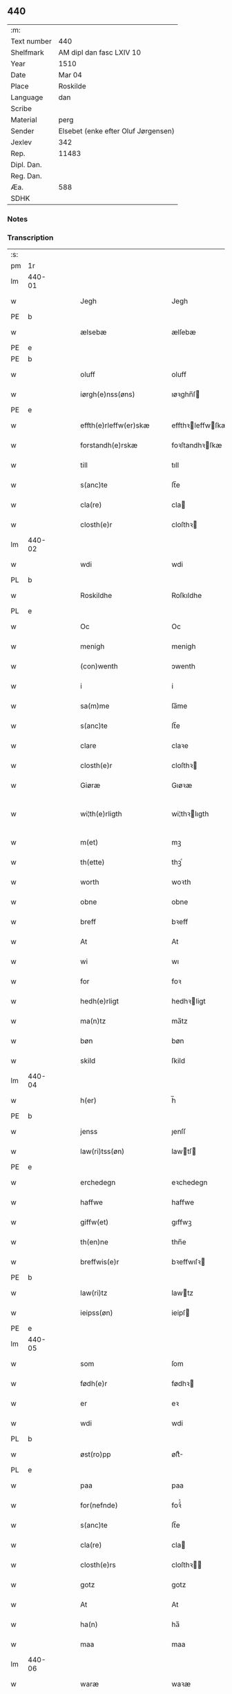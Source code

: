 ** 440
| :m:         |                                     |
| Text number | 440                                 |
| Shelfmark   | AM dipl dan fasc LXIV 10            |
| Year        | 1510                                |
| Date        | Mar 04                              |
| Place       | Roskilde                            |
| Language    | dan                                 |
| Scribe      |                                     |
| Material    | perg                                |
| Sender      | Elsebet (enke efter Oluf Jørgensen) |
| Jexlev      | 342                                 |
| Rep.        | 11483                               |
| Dipl. Dan.  |                                     |
| Reg. Dan.   |                                     |
| Æa.         | 588                                 |
| SDHK        |                                     |

*** Notes


*** Transcription
| :s: |        |   |   |   |   |                          |                       |   |   |   |   |     |   |   |   |               |
| pm  | 1r     |   |   |   |   |                          |                       |   |   |   |   |     |   |   |   |               |
| lm  | 440-01 |   |   |   |   |                          |                       |   |   |   |   |     |   |   |   |               |
| w   |        |   |   |   |   | Jegh                     | Jegh                  |   |   |   |   | dan |   |   |   |        440-01 |
| PE  | b      |   |   |   |   |                          |                       |   |   |   |   |     |   |   |   |               |
| w   |        |   |   |   |   | ælsebæ                   | ælſebæ                |   |   |   |   | dan |   |   |   |        440-01 |
| PE  | e      |   |   |   |   |                          |                       |   |   |   |   |     |   |   |   |               |
| PE  | b      |   |   |   |   |                          |                       |   |   |   |   |     |   |   |   |               |
| w   |        |   |   |   |   | oluff                    | oluff                 |   |   |   |   | dan |   |   |   |        440-01 |
| w   |        |   |   |   |   | iørgh(e)nss(øns)         | ıøꝛghn̅ſ              |   |   |   |   | dan |   |   |   |        440-01 |
| PE  | e      |   |   |   |   |                          |                       |   |   |   |   |     |   |   |   |               |
| w   |        |   |   |   |   | effth(e)rleffw(er)skæ    | effthꝛleffwſkæ      |   |   |   |   | dan |   |   |   |        440-01 |
| w   |        |   |   |   |   | forstandh(e)rskæ         | foꝛſtandhꝛſkæ        |   |   |   |   | dan |   |   |   |        440-01 |
| w   |        |   |   |   |   | till                     | tıll                  |   |   |   |   | dan |   |   |   |        440-01 |
| w   |        |   |   |   |   | s(anc)te                 | ſt̅e                   |   |   |   |   | dan |   |   |   |        440-01 |
| w   |        |   |   |   |   | cla(re)                  | cla                  |   |   |   |   | dan |   |   |   |        440-01 |
| w   |        |   |   |   |   | closth(e)r               | cloſthꝛ              |   |   |   |   | dan |   |   |   |        440-01 |
| lm  | 440-02 |   |   |   |   |                          |                       |   |   |   |   |     |   |   |   |               |
| w   |        |   |   |   |   | wdi                      | wdi                   |   |   |   |   | dan |   |   |   |        440-02 |
| PL  | b      |   |   |   |   |                          |                       |   |   |   |   |     |   |   |   |               |
| w   |        |   |   |   |   | Roskildhe                | Roſkıldhe             |   |   |   |   | dan |   |   |   |        440-02 |
| PL  | e      |   |   |   |   |                          |                       |   |   |   |   |     |   |   |   |               |
| w   |        |   |   |   |   | Oc                       | Oc                    |   |   |   |   | dan |   |   |   |        440-02 |
| w   |        |   |   |   |   | menigh                   | menigh                |   |   |   |   | dan |   |   |   |        440-02 |
| w   |        |   |   |   |   | (con)wenth               | ↄwenth                |   |   |   |   | dan |   |   |   |        440-02 |
| w   |        |   |   |   |   | i                        | i                     |   |   |   |   | dan |   |   |   |        440-02 |
| w   |        |   |   |   |   | sa(m)me                  | ſa̅me                  |   |   |   |   | dan |   |   |   |        440-02 |
| w   |        |   |   |   |   | s(anc)te                 | ſt̅e                   |   |   |   |   | dan |   |   |   |        440-02 |
| w   |        |   |   |   |   | clare                    | claꝛe                 |   |   |   |   | dan |   |   |   |        440-02 |
| w   |        |   |   |   |   | closth(e)r               | cloſthꝛ              |   |   |   |   | dan |   |   |   |        440-02 |
| w   |        |   |   |   |   | Giøræ                    | Gıøꝛæ                 |   |   |   |   | dan |   |   |   |        440-02 |
| w   |        |   |   |   |   | wi¦th(e)rligth           | wi¦thꝛlıgth          |   |   |   |   | dan |   |   |   | 440-02—440-03 |
| w   |        |   |   |   |   | m(et)                    | mꝫ                    |   |   |   |   | dan |   |   |   |        440-03 |
| w   |        |   |   |   |   | th(ette)                 | thꝫͤ                   |   |   |   |   | dan |   |   |   |        440-03 |
| w   |        |   |   |   |   | worth                    | woꝛth                 |   |   |   |   | dan |   |   |   |        440-03 |
| w   |        |   |   |   |   | obne                     | obne                  |   |   |   |   | dan |   |   |   |        440-03 |
| w   |        |   |   |   |   | breff                    | bꝛeff                 |   |   |   |   | dan |   |   |   |        440-03 |
| w   |        |   |   |   |   | At                       | At                    |   |   |   |   | dan |   |   |   |        440-03 |
| w   |        |   |   |   |   | wi                       | wı                    |   |   |   |   | dan |   |   |   |        440-03 |
| w   |        |   |   |   |   | for                      | foꝛ                   |   |   |   |   | dan |   |   |   |        440-03 |
| w   |        |   |   |   |   | hedh(e)rligt             | hedhꝛligt            |   |   |   |   | dan |   |   |   |        440-03 |
| w   |        |   |   |   |   | ma(n)tz                  | ma̅tz                  |   |   |   |   | dan |   |   |   |        440-03 |
| w   |        |   |   |   |   | bøn                      | bøn                   |   |   |   |   | dan |   |   |   |        440-03 |
| w   |        |   |   |   |   | skild                    | ſkild                 |   |   |   |   | dan |   |   |   |        440-03 |
| lm  | 440-04 |   |   |   |   |                          |                       |   |   |   |   |     |   |   |   |               |
| w   |        |   |   |   |   | h(er)                    | h̅                     |   |   |   |   | dan |   |   |   |        440-04 |
| PE  | b      |   |   |   |   |                          |                       |   |   |   |   |     |   |   |   |               |
| w   |        |   |   |   |   | jenss                    | ȷenſſ                 |   |   |   |   | dan |   |   |   |        440-04 |
| w   |        |   |   |   |   | law(ri)tss(øn)           | lawtſ               |   |   |   |   | dan |   |   |   |        440-04 |
| PE  | e      |   |   |   |   |                          |                       |   |   |   |   |     |   |   |   |               |
| w   |        |   |   |   |   | erchedegn                | eꝛchedegn             |   |   |   |   | dan |   |   |   |        440-04 |
| w   |        |   |   |   |   | haffwe                   | haffwe                |   |   |   |   | dan |   |   |   |        440-04 |
| w   |        |   |   |   |   | giffw(et)                | gıffwꝫ                |   |   |   |   | dan |   |   |   |        440-04 |
| w   |        |   |   |   |   | th(en)ne                 | thn̅e                  |   |   |   |   | dan |   |   |   |        440-04 |
| w   |        |   |   |   |   | breffwis(e)r             | bꝛeffwıſꝛ            |   |   |   |   | dan |   |   |   |        440-04 |
| PE  | b      |   |   |   |   |                          |                       |   |   |   |   |     |   |   |   |               |
| w   |        |   |   |   |   | law(ri)tz                | lawtz                |   |   |   |   | dan |   |   |   |        440-04 |
| w   |        |   |   |   |   | ieipss(øn)               | ieipſ                |   |   |   |   | dan |   |   |   |        440-04 |
| PE  | e      |   |   |   |   |                          |                       |   |   |   |   |     |   |   |   |               |
| lm  | 440-05 |   |   |   |   |                          |                       |   |   |   |   |     |   |   |   |               |
| w   |        |   |   |   |   | som                      | ſom                   |   |   |   |   | dan |   |   |   |        440-05 |
| w   |        |   |   |   |   | fødh(e)r                 | fødhꝛ                |   |   |   |   | dan |   |   |   |        440-05 |
| w   |        |   |   |   |   | er                       | eꝛ                    |   |   |   |   | dan |   |   |   |        440-05 |
| w   |        |   |   |   |   | wdi                      | wdi                   |   |   |   |   | dan |   |   |   |        440-05 |
| PL  | b      |   |   |   |   |                          |                       |   |   |   |   |     |   |   |   |               |
| w   |        |   |   |   |   | øst(ro)pp                | øſtͦ                  |   |   |   |   | dan |   |   |   |        440-05 |
| PL  | e      |   |   |   |   |                          |                       |   |   |   |   |     |   |   |   |               |
| w   |        |   |   |   |   | paa                      | paa                   |   |   |   |   | dan |   |   |   |        440-05 |
| w   |        |   |   |   |   | for(nefnde)              | foꝛͩͤ                   |   |   |   |   | dan |   |   |   |        440-05 |
| w   |        |   |   |   |   | s(anc)te                 | ſt̅e                   |   |   |   |   | dan |   |   |   |        440-05 |
| w   |        |   |   |   |   | cla(re)                  | cla                  |   |   |   |   | dan |   |   |   |        440-05 |
| w   |        |   |   |   |   | closth(e)rs              | cloſthꝛ             |   |   |   |   | dan |   |   |   |        440-05 |
| w   |        |   |   |   |   | gotz                     | gotz                  |   |   |   |   | dan |   |   |   |        440-05 |
| w   |        |   |   |   |   | At                       | At                    |   |   |   |   | dan |   |   |   |        440-05 |
| w   |        |   |   |   |   | ha(n)                    | ha̅                    |   |   |   |   | dan |   |   |   |        440-05 |
| w   |        |   |   |   |   | maa                      | maa                   |   |   |   |   | dan |   |   |   |        440-05 |
| lm  | 440-06 |   |   |   |   |                          |                       |   |   |   |   |     |   |   |   |               |
| w   |        |   |   |   |   | waræ                     | waꝛæ                  |   |   |   |   | dan |   |   |   |        440-06 |
| w   |        |   |   |   |   | qwit                     | qwıt                  |   |   |   |   | dan |   |   |   |        440-06 |
| w   |        |   |   |   |   | oc                       | oc                    |   |   |   |   | dan |   |   |   |        440-06 |
| w   |        |   |   |   |   | frij                     | fꝛij                  |   |   |   |   | dan |   |   |   |        440-06 |
| w   |        |   |   |   |   | lidigh                   | lıdıgh                |   |   |   |   | dan |   |   |   |        440-06 |
| w   |        |   |   |   |   | oc                       | oc                    |   |   |   |   | dan |   |   |   |        440-06 |
| w   |        |   |   |   |   | løss                     | løſſ                  |   |   |   |   | dan |   |   |   |        440-06 |
| w   |        |   |   |   |   | aff                      | aff                   |   |   |   |   | dan |   |   |   |        440-06 |
| w   |        |   |   |   |   | for(nefnde)              | foꝛͩͤ                   |   |   |   |   | dan |   |   |   |        440-06 |
| w   |        |   |   |   |   | closth(e)rs              | cloſthꝛ             |   |   |   |   | dan |   |   |   |        440-06 |
| w   |        |   |   |   |   | gotz                     | gotz                  |   |   |   |   | dan |   |   |   |        440-06 |
| w   |        |   |   |   |   | oc                       | oc                    |   |   |   |   | dan |   |   |   |        440-06 |
| w   |        |   |   |   |   | indh                     | indh                  |   |   |   |   | dan |   |   |   |        440-06 |
| w   |        |   |   |   |   | paa                      | paa                   |   |   |   |   | dan |   |   |   |        440-06 |
| lm  | 440-07 |   |   |   |   |                          |                       |   |   |   |   |     |   |   |   |               |
| w   |        |   |   |   |   | for(nefnde)              | foꝛͩͤ                   |   |   |   |   | dan |   |   |   |        440-07 |
| w   |        |   |   |   |   | h(er)                    | h̅                     |   |   |   |   | dan |   |   |   |        440-07 |
| PE  | b      |   |   |   |   |                          |                       |   |   |   |   |     |   |   |   |               |
| w   |        |   |   |   |   | ienss(øn)                | ıenſ                 |   |   |   |   | dan |   |   |   |        440-07 |
| PE  | e      |   |   |   |   |                          |                       |   |   |   |   |     |   |   |   |               |
| w   |        |   |   |   |   | gotz                     | gotz                  |   |   |   |   | dan |   |   |   |        440-07 |
| w   |        |   |   |   |   | Oc                       | Oc                    |   |   |   |   | dan |   |   |   |        440-07 |
| w   |        |   |   |   |   | byghe                    | byghe                 |   |   |   |   | dan |   |   |   |        440-07 |
| w   |        |   |   |   |   | oc                       | oc                    |   |   |   |   | dan |   |   |   |        440-07 |
| w   |        |   |   |   |   | boo                      | boo                   |   |   |   |   | dan |   |   |   |        440-07 |
| w   |        |   |   |   |   | hwar                     | hwaꝛ                  |   |   |   |   | dan |   |   |   |        440-07 |
| w   |        |   |   |   |   | ha(n)                    | ha̅                    |   |   |   |   | dan |   |   |   |        440-07 |
| w   |        |   |   |   |   | ha(nnem)                 | ha̅ͫ                    |   |   |   |   | dan |   |   |   |        440-07 |
| w   |        |   |   |   |   | haffwe                   | haffwe                |   |   |   |   | dan |   |   |   |        440-07 |
| w   |        |   |   |   |   | will                     | wıll                  |   |   |   |   | dan |   |   |   |        440-07 |
| lm  | 440-08 |   |   |   |   |                          |                       |   |   |   |   |     |   |   |   |               |
| w   |        |   |   |   |   | effth(e)r                | effthꝛ               |   |   |   |   | dan |   |   |   |        440-08 |
| w   |        |   |   |   |   | th(en)n(e)               | thn̅ͤ                   |   |   |   |   | dan |   |   |   |        440-08 |
| w   |        |   |   |   |   | dag                      | dag                   |   |   |   |   | dan |   |   |   |        440-08 |
| w   |        |   |   |   |   | for                      | foꝛ                   |   |   |   |   | dan |   |   |   |        440-08 |
| w   |        |   |   |   |   | oss                      | oſſ                   |   |   |   |   | dan |   |   |   |        440-08 |
| w   |        |   |   |   |   | oc                       | oc                    |   |   |   |   | dan |   |   |   |        440-08 |
| w   |        |   |   |   |   | woræ                     | woꝛæ                  |   |   |   |   | dan |   |   |   |        440-08 |
| w   |        |   |   |   |   | effthr(er)ko(m)me(re)    | effthꝛko̅me          |   |   |   |   | dan |   |   |   |        440-08 |
| w   |        |   |   |   |   | till                     | tıll                  |   |   |   |   | dan |   |   |   |        440-08 |
| w   |        |   |   |   |   | for(nefnde)              | foꝛͩͤ                   |   |   |   |   | dan |   |   |   |        440-08 |
| w   |        |   |   |   |   | closth(e)r               | cloſthꝛ              |   |   |   |   | dan |   |   |   |        440-08 |
| w   |        |   |   |   |   | Togh                     | Togh                  |   |   |   |   | dan |   |   |   |        440-08 |
| lm  | 440-09 |   |   |   |   |                          |                       |   |   |   |   |     |   |   |   |               |
| w   |        |   |   |   |   | m(et)                    | mꝫ                    |   |   |   |   | dan |   |   |   |        440-09 |
| w   |        |   |   |   |   | saa                      | ſaa                   |   |   |   |   | dan |   |   |   |        440-09 |
| w   |        |   |   |   |   | skell                    | ſkell                 |   |   |   |   | dan |   |   |   |        440-09 |
| w   |        |   |   |   |   | at                       | at                    |   |   |   |   | dan |   |   |   |        440-09 |
| w   |        |   |   |   |   | ha(n)                    | ha̅                    |   |   |   |   | dan |   |   |   |        440-09 |
| w   |        |   |   |   |   | skall                    | ſkall                 |   |   |   |   | dan |   |   |   |        440-09 |
| w   |        |   |   |   |   | giøræ                    | gıøꝛæ                 |   |   |   |   | dan |   |   |   |        440-09 |
| w   |        |   |   |   |   | oss                      | oſſ                   |   |   |   |   | dan |   |   |   |        440-09 |
| w   |        |   |   |   |   | oc                       | oc                    |   |   |   |   | dan |   |   |   |        440-09 |
| w   |        |   |   |   |   | closth(e)r               | cloſthꝛ              |   |   |   |   | dan |   |   |   |        440-09 |
| w   |        |   |   |   |   | thesligesth              | theſlıgeſth           |   |   |   |   | dan |   |   |   |        440-09 |
| w   |        |   |   |   |   | igh(e)n                  | ıghn̅                  |   |   |   |   | dan |   |   |   |        440-09 |
| w   |        |   |   |   |   | At                       | At                    |   |   |   |   | dan |   |   |   |        440-09 |
| w   |        |   |   |   |   | saa                      | ſaa                   |   |   |   |   | dan |   |   |   |        440-09 |
| lm  | 440-10 |   |   |   |   |                          |                       |   |   |   |   |     |   |   |   |               |
| w   |        |   |   |   |   | er                       | eꝛ                    |   |   |   |   | dan |   |   |   |        440-10 |
| w   |        |   |   |   |   | wdhi                     | wdhi                  |   |   |   |   | dan |   |   |   |        440-10 |
| w   |        |   |   |   |   | sanhiedh                 | ſanhıedh              |   |   |   |   | dan |   |   |   |        440-10 |
| w   |        |   |   |   |   | he(n)gh(e)r              | he̅ghꝛ                |   |   |   |   | dan |   |   |   |        440-10 |
| w   |        |   |   |   |   | iegh                     | ıegh                  |   |   |   |   | dan |   |   |   |        440-10 |
| w   |        |   |   |   |   | mit                      | mıt                   |   |   |   |   | dan |   |   |   |        440-10 |
| w   |        |   |   |   |   | inseglæ                  | ınſeglæ               |   |   |   |   | dan |   |   |   |        440-10 |
| w   |        |   |   |   |   | m(et)                    | mꝫ                    |   |   |   |   | dan |   |   |   |        440-10 |
| w   |        |   |   |   |   | (con)wentz               | ↄwentz                |   |   |   |   | dan |   |   |   |        440-10 |
| w   |        |   |   |   |   | nædh(e)n                 | nædh̅n                 |   |   |   |   | dan |   |   |   |        440-10 |
| lm  | 440-11 |   |   |   |   |                          |                       |   |   |   |   |     |   |   |   |               |
| w   |        |   |   |   |   | th(ette)                 | thꝫͤ                   |   |   |   |   | dan |   |   |   |        440-11 |
| w   |        |   |   |   |   | worth                    | woꝛth                 |   |   |   |   | dan |   |   |   |        440-11 |
| w   |        |   |   |   |   | obne                     | obne                  |   |   |   |   | dan |   |   |   |        440-11 |
| w   |        |   |   |   |   | breff                    | bꝛeff                 |   |   |   |   | dan |   |   |   |        440-11 |
| w   |        |   |   |   |   | Dat(um)                  | Datꝭ                  |   |   |   |   | lat |   |   |   |        440-11 |
| PL  | b      |   |   |   |   |                          |                       |   |   |   |   |     |   |   |   |               |
| w   |        |   |   |   |   | Rosk(ildis)              | Roſkꝭ                 |   |   |   |   | lat |   |   |   |        440-11 |
| PL  | e      |   |   |   |   |                          |                       |   |   |   |   |     |   |   |   |               |
| w   |        |   |   |   |   | die                      | dıe                   |   |   |   |   | lat |   |   |   |        440-11 |
| w   |        |   |   |   |   | b(ea)te                  | bt̅e                   |   |   |   |   | lat |   |   |   |        440-11 |
| w   |        |   |   |   |   | lucij                    | lucij                 |   |   |   |   | lat |   |   |   |        440-11 |
| w   |        |   |   |   |   | pape                     | pape                  |   |   |   |   | lat |   |   |   |        440-11 |
| w   |        |   |   |   |   | Anno                     | Anno                  |   |   |   |   | lat |   |   |   |        440-11 |
| w   |        |   |   |   |   | Dominj                   | Dominj                |   |   |   |   | lat |   |   |   |        440-11 |
| lm  | 440-12 |   |   |   |   |                          |                       |   |   |   |   |     |   |   |   |               |
| w   |        |   |   |   |   | Millesimoqui(n)gentesimo | Mılleſımoquı̅genteſımo |   |   |   |   | lat |   |   |   |        440-12 |
| w   |        |   |   |   |   | Decimo                   | Decimo                |   |   |   |   | lat |   |   |   |        440-12 |
| :e: |        |   |   |   |   |                          |                       |   |   |   |   |     |   |   |   |               |
